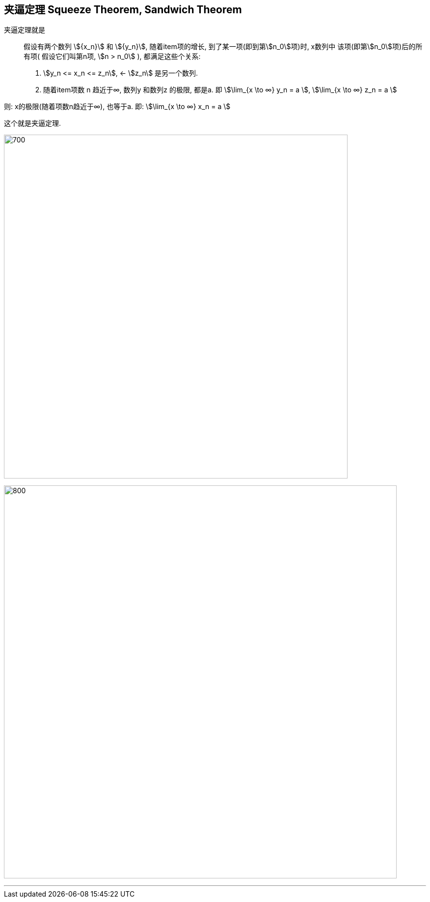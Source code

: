 

== 夹逼定理 Squeeze Theorem, Sandwich Theorem

夹逼定理就是:: 假设有两个数列 stem:[{x_n}] 和 stem:[{y_n}], 随着item项的增长, 到了某一项(即到第stem:[n_0]项)时, x数列中 该项(即第stem:[n_0]项)后的所有项( 假设它们叫第n项, stem:[n > n_0] ), 都满足这些个关系:

1. stem:[y_n <= x_n <= z_n], <- stem:[z_n] 是另一个数列.
2. 随着item项数 n 趋近于∞,  数列y 和数列z 的极限, 都是a. 即 stem:[\lim_{x \to ∞} y_n = a ], stem:[\lim_{x \to ∞} z_n = a ]

则: x的极限(随着项数n趋近于∞), 也等于a. 即: stem:[\lim_{x \to ∞} x_n = a ]

这个就是夹逼定理.

image:img/017.svg[700,700]

image:img/018.png[800,800]

---
